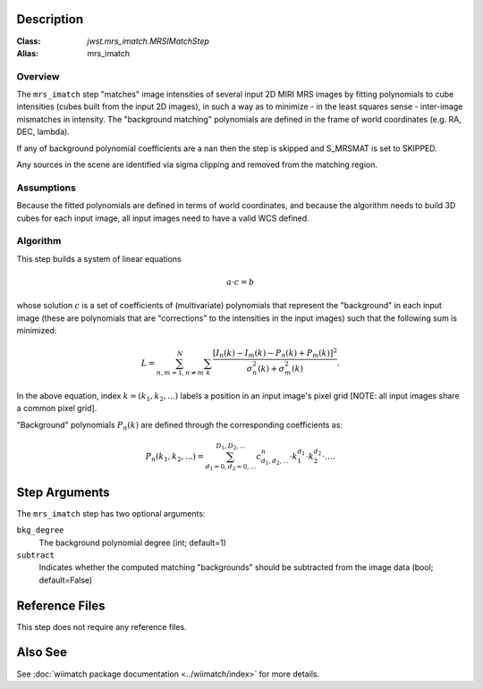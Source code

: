 .. _mrs_imatch-description-label:

Description
============

:Class: `jwst.mrs_imatch.MRSIMatchStep`
:Alias: mrs_imatch

Overview
--------
The ``mrs_imatch`` step "matches" image intensities of several input
2D MIRI MRS images by fitting polynomials to cube intensities (cubes built
from the input 2D images), in such a way as to minimize - in the least squares
sense - inter-image mismatches in intensity. The "background matching" polynomials
are defined in the frame of world coordinates (e.g. RA, DEC, lambda).


If any of background polynomial coefficients are a nan then the step is skipped and
S_MRSMAT is set to SKIPPED.

Any sources in the scene are identified via sigma clipping and removed from the
matching region.

Assumptions
-----------
Because the fitted polynomials are defined in terms of world coordinates, and because
the algorithm needs to build 3D cubes for each input image, all input images need
to have a valid WCS defined.

Algorithm
---------
This step builds a system of linear equations

.. math::
    a \cdot c = b

whose solution :math:`c` is a set of coefficients of (multivariate)
polynomials that represent the "background" in each input image (these are
polynomials that are "corrections" to the intensities in the input images) such
that the following sum is minimized:

.. math::
    L = \sum^N_{n,m=1,n \neq m} \sum_k \frac{\left[I_n(k) - I_m(k) - P_n(k) + P_m(k)\right]^2}{\sigma^2_n(k) + \sigma^2_m(k)}.

In the above equation, index :math:`k=(k_1,k_2,...)` labels a position
in an input image's pixel grid [NOTE: all input images share a common
pixel grid].

"Background" polynomials :math:`P_n(k)` are defined through the
corresponding coefficients as:

.. math::
    P_n(k_1,k_2,...) = \sum_{d_1=0,d_2=0,...}^{D_1,D_2,...} c_{d_1,d_2,...}^n \cdot k_1^{d_1} \cdot k_2^{d_2}  \cdot \ldots .

Step Arguments
==============
The ``mrs_imatch`` step has two optional arguments:

``bkg_degree``
  The background polynomial degree (int; default=1)

``subtract``
  Indicates whether the computed matching "backgrounds" should be subtracted
  from the image data (bool; default=False)

Reference Files
===============
This step does not require any reference files.

Also See
========
See :doc:`wiimatch package documentation <../wiimatch/index>` for more details.

